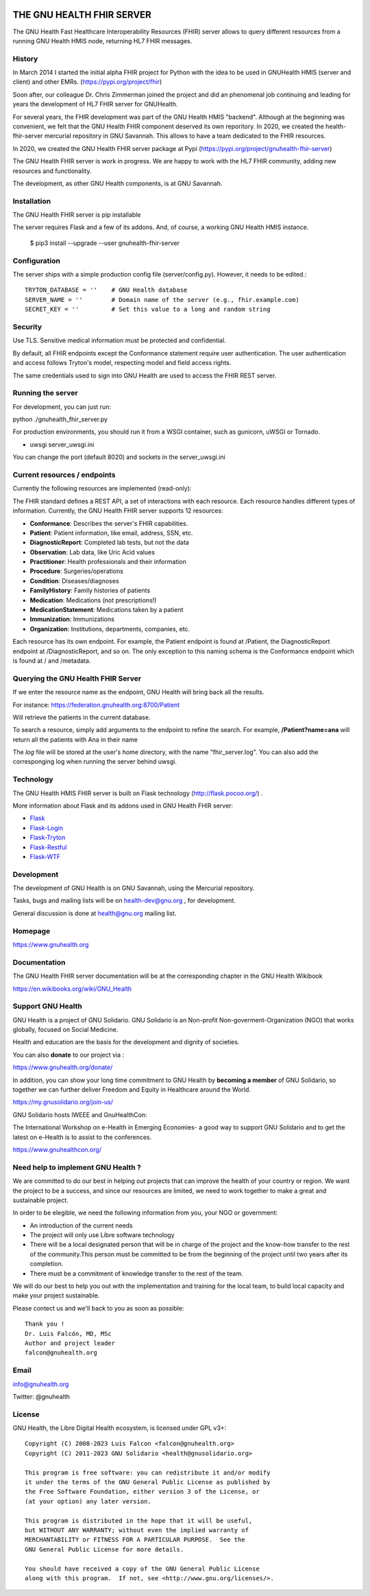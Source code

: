 .. image:: https://www.gnuhealth.org/downloads/artwork/logos/gnu-health-HL7-FHIR.png

THE GNU HEALTH FHIR SERVER
==========================

The GNU Health Fast Healthcare Interoperability Resources (FHIR) server allows
to query different resources from a running GNU Health HMIS node, returning
HL7 FHIR messages.

History
-------
In March 2014 I started the initial alpha FHIR project for Python with the idea
to be used in GNUHealth HMIS (server and client) and other EMRs.
(https://pypi.org/project/fhir)

Soon after, our colleague Dr. Chris Zimmerman joined the project and
did an phenomenal job continuing and leading for years the development 
of HL7 FHIR server for GNUHealth. 

For several years, the FHIR development was part of the GNU Health HMIS
"backend". Although at the beginning was convenient, we felt that the 
GNU Health FHIR component deserved its own reporitory. In 2020, we created
the health-fhir-server mercurial repository in GNU Savannah. This allows
to have a team dedicated to the FHIR resources.

In 2020, we created the GNU Health FHIR server package at Pypi 
(https://pypi.org/project/gnuhealth-fhir-server)

The GNU Health FHIR server is work in progress. We are happy to work 
with the HL7 FHIR community, adding new resources and functionality.

The development, as other GNU Health components, is at GNU Savannah.


Installation
------------

The GNU Health FHIR server is pip installable

The server requires Flask and a few of its addons. And, of course, a working
GNU Health HMIS instance. 

  $ pip3 install --upgrade --user gnuhealth-fhir-server


Configuration
-------------

The server ships with a simple production config file (server/config.py). However, 
it needs to be edited.::

 TRYTON_DATABASE = ''    # GNU Health database
 SERVER_NAME = ''        # Domain name of the server (e.g., fhir.example.com)
 SECRET_KEY = ''         # Set this value to a long and random string


Security
--------

Use TLS. Sensitive medical information must be protected and confidential.

By default, all FHIR endpoints except the Conformance statement require user 
authentication. The user authentication and access follows Tryton's model, 
respecting model and field access rights.

The same credentials used to sign into GNU Health are used to access the 
FHIR REST server.


Running the server
------------------

For development, you can just run:

python ./gnuhealth_fhir_server.py 

For production environments, you should run it from a WSGI container,
such as gunicorn, uWSGI or Tornado.

* uwsgi server_uwsgi.ini 

You can change the port (default 8020) and sockets in the server_uwsgi.ini

Current resources / endpoints
-----------------------------

Currently the following resources are implemented (read-only):

The FHIR standard defines a REST API, a set of interactions with each resource. Each resource handles different types of information. Currently, the GNU Health FHIR server supports 12 resources:

*    **Conformance**: Describes the server's FHIR capabilities.
*    **Patient**: Patient information, like email, address, SSN, etc.
*    **DiagnosticReport**: Completed lab tests, but not the data
*    **Observation**: Lab data, like Uric Acid values
*    **Practitioner**: Health professionals and their information
*    **Procedure**: Surgeries/operations
*    **Condition**: Diseases/diagnoses
*    **FamilyHistory**: Family histories of patients
*    **Medication**: Medications (not prescriptions!)
*    **MedicationStatement**: Medications taken by a patient
*    **Immunization**: Immunizations
*    **Organization**: Institutions, departments, companies, etc.

Each resource has its own endpoint. For example, the Patient endpoint is found at /Patient, the DiagnosticReport endpoint at /DiagnosticReport, and so on. The only exception to this naming schema is the Conformance endpoint which is found at / and /metadata. 

Querying the GNU Health FHIR Server
-----------------------------------

If we enter the resource name as the endpoint, GNU Health will bring back
all the results.

For instance:
https://federation.gnuhealth.org:8700/Patient

Will retrieve the patients in the current database.

To search a resource, simply add arguments to the endpoint to refine the search. For example, **/Patient?name=ana** will return all the patients with Ana in their name


The *log* file will be stored at the user's home directory, with the name
"fhir_server.log". You can also add the corresponging log when running the server behind uwsgi.


Technology
----------
The GNU Health HMIS FHIR server is built on Flask technology 
(http://flask.pocoo.org/) .

More information about Flask and its addons used in GNU Health FHIR server:

- `Flask <https://flask.pocoo.org/>`_
- `Flask-Login <https://flask-login.readthedocs.org/en/latest/>`_
- `Flask-Tryton <https://pypi.org/project/flask-tryton/>`_
- `Flask-Restful <http://flask-restful.readthedocs.org/en/latest/quickstart.html>`_
- `Flask-WTF <https://flask-wtf.readthedocs.org/en/latest/>`_


Development
-----------
The development of GNU Health is on GNU Savannah, using the Mercurial repository.

Tasks, bugs and mailing lists will be on health-dev@gnu.org , for development.

General discussion is done at health@gnu.org mailing list.


Homepage
--------
https://www.gnuhealth.org


Documentation
-------------
The GNU Health FHIR server documentation will be at the corresponding
chapter in the GNU Health Wikibook

https://en.wikibooks.org/wiki/GNU_Health


Support GNU Health
-------------------

GNU Health is a project of GNU Solidario. GNU Solidario is an Non-profit
Non-goverment-Organization (NGO) that works globally, focused on Social Medicine.

Health and education are the basis for the development and dignity of societies.

You can also **donate** to our project via :

https://www.gnuhealth.org/donate/

In addition, you can show your long time commitment to GNU Health by
**becoming a member** of GNU Solidario, so together we can further
deliver Freedom and Equity in Healthcare around the World.

https://my.gnusolidario.org/join-us/

GNU Solidario hosts IWEEE and GnuHealthCon:

The International Workshop on e-Health in Emerging Economies- a good way to
support GNU Solidario and to get the latest on e-Health is to assist
to the conferences.

https://www.gnuhealthcon.org/


Need help to implement GNU Health ?
-----------------------------------

We are committed to do our best in helping out projects that can improve
the health of your country or region. We want the project to be a success,
and since our resources are limited, we need to work together to make a great
and sustainable project.

In order to be elegible, we need the following information from you,
your NGO or government:

* An introduction of the current needs
* The project will only use Libre software technology
* There will be a local designated person that will be in charge of  the project 
  and the know-how transfer to the rest of the community.This person must be 
  committed to be from the beginning of the project until two years after its
  completion.
* There must be a commitment of knowledge transfer to the rest of the team.

We will do our best to help you out with the implementation and training
for the local team, to build local capacity and make your project sustainable.

Please contect us and we'll back to you as soon as possible::

 Thank you !
 Dr. Luis Falcón, MD, MSc
 Author and project leader
 falcon@gnuhealth.org


Email
-----
info@gnuhealth.org

Twitter: @gnuhealth

License
--------

GNU Health, the Libre Digital Health ecosystem, is licensed under GPL v3+::

 Copyright (C) 2008-2023 Luis Falcon <falcon@gnuhealth.org>
 Copyright (C) 2011-2023 GNU Solidario <health@gnusolidario.org>

 This program is free software: you can redistribute it and/or modify
 it under the terms of the GNU General Public License as published by
 the Free Software Foundation, either version 3 of the License, or
 (at your option) any later version.

 This program is distributed in the hope that it will be useful,
 but WITHOUT ANY WARRANTY; without even the implied warranty of
 MERCHANTABILITY or FITNESS FOR A PARTICULAR PURPOSE.  See the
 GNU General Public License for more details.

 You should have received a copy of the GNU General Public License
 along with this program.  If not, see <http://www.gnu.org/licenses/>.


